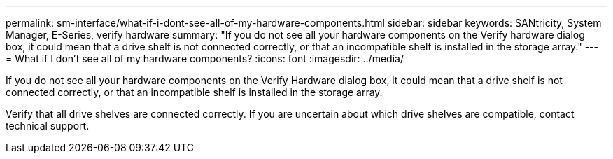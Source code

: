 ---
permalink: sm-interface/what-if-i-dont-see-all-of-my-hardware-components.html
sidebar: sidebar
keywords: SANtricity, System Manager, E-Series, verify hardware
summary: "If you do not see all your hardware components on the Verify hardware dialog box, it could mean that a drive shelf is not connected correctly, or that an incompatible shelf is installed in the storage array."
---
= What if I don't see all of my hardware components?
:icons: font
:imagesdir: ../media/

[.lead]
If you do not see all your hardware components on the Verify Hardware dialog box, it could mean that a drive shelf is not connected correctly, or that an incompatible shelf is installed in the storage array.

Verify that all drive shelves are connected correctly. If you are uncertain about which drive shelves are compatible, contact technical support.
